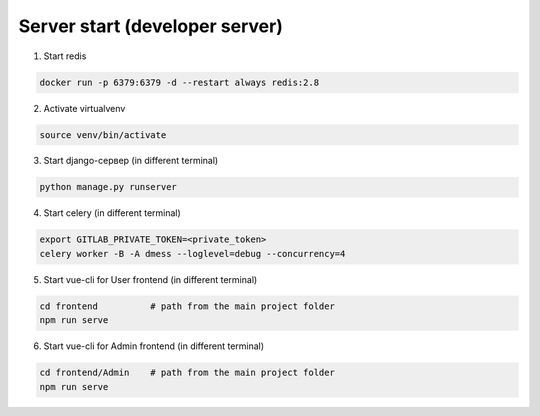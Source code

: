 Server start (developer server)
=======================================


1. Start redis

.. code-block:: bash

    docker run -p 6379:6379 -d --restart always redis:2.8

2. Activate virtualvenv

.. code-block:: bash

    source venv/bin/activate

3. Start django-сервер (in different terminal)

.. code-block:: bash

    python manage.py runserver

4. Start celery (in different terminal)

.. code-block:: bash

    export GITLAB_PRIVATE_TOKEN=<private_token>
    celery worker -B -A dmess --loglevel=debug --concurrency=4

5. Start vue-cli for User frontend (in different terminal)

.. code-block:: bash

    cd frontend          # path from the main project folder
    npm run serve

6. Start vue-cli for Admin frontend (in different terminal)

.. code-block:: bash

    cd frontend/Admin    # path from the main project folder
    npm run serve
